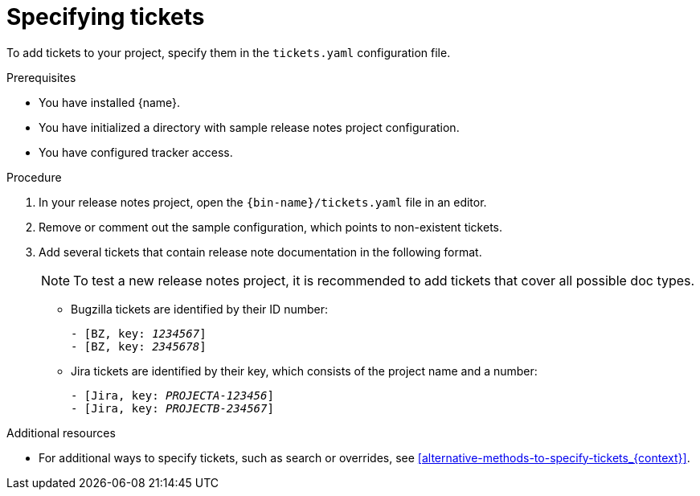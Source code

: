 :_content-type: PROCEDURE

[id="specifying-tickets_{context}"]
= Specifying tickets

To add tickets to your project, specify them in the `tickets.yaml` configuration file.

.Prerequisites

* You have installed {name}.
* You have initialized a directory with sample release notes project configuration.
* You have configured tracker access.

.Procedure

. In your release notes project, open the `{bin-name}/tickets.yaml` file in an editor.

. Remove or comment out the sample configuration, which points to non-existent tickets.

. Add several tickets that contain release note documentation in the following format.
+
NOTE: To test a new release notes project, it is recommended to add tickets that cover all possible doc types.

** Bugzilla tickets are identified by their ID number:
+
[source,yaml,subs="quotes"]
----
- [BZ, key: __1234567__]
- [BZ, key: __2345678__]
----

** Jira tickets are identified by their key, which consists of the project name and a number:
+
[source,yaml,subs="quotes"]
----
- [Jira, key: __PROJECTA-123456__]
- [Jira, key: __PROJECTB-234567__]
----


[role="_additional-resources"]
.Additional resources
* For additional ways to specify tickets, such as search or overrides, see xref:alternative-methods-to-specify-tickets_{context}[].
